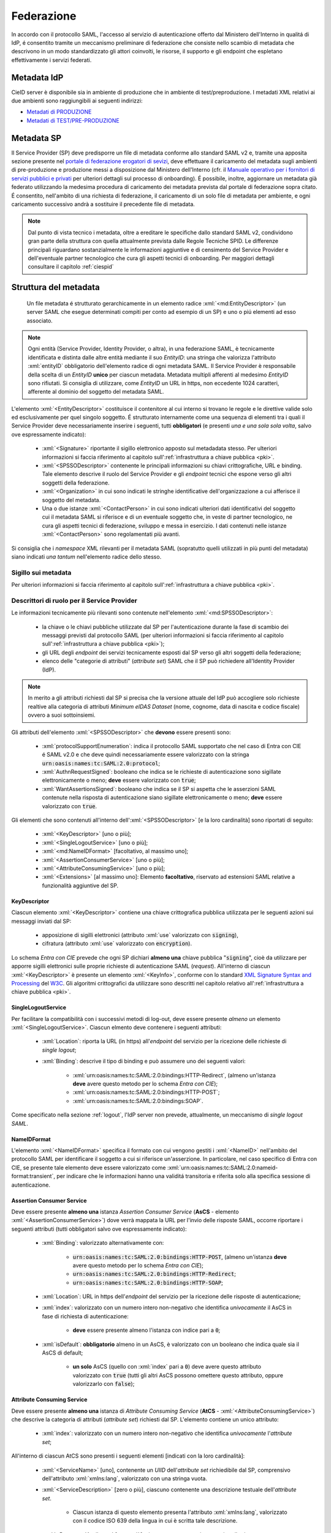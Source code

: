 .. _federazione:

===========
Federazione
===========
In accordo con il protocollo SAML, l'accesso al servizio di autenticazione offerto dal Ministero dell'Interno in qualitá di IdP, é consentito tramite un meccanismo preliminare di federazione che consiste nello scambio di metadata che descrivono in un modo standardizzato gli attori coinvolti, le risorse, il supporto e gli endpoint che espletano effettivamente i servizi federati.


Metadata IdP
============
CieID server è disponibile sia in ambiente di produzione che in ambiente di test/preproduzione. I metadati XML relativi ai due ambienti sono raggiungibili ai seguenti indirizzi:

- `Metadati di PRODUZIONE <https://idserver.servizicie.interno.gov.it/idp/shibboleth?Metadata>`__

- `Metadati di TEST/PRE-PRODUZIONE <https://preproduzione.idserver.servizicie.interno.gov.it/idp/shibboleth?Metadata>`__ 



Metadata SP
===========
Il Service Provider (SP) deve predisporre un file di metadata conforme allo standard SAML v2 e, tramite una apposita sezione presente nel `portale di federazione erogatori di sevizi <https://www.federazione.servizicie.interno.gov.it>`__, deve effettuare il caricamento del metadata sugli ambienti di pre-produzione e produzione messi a disposizione dal Ministero dell'Interno (cfr. il `Manuale operativo per i fornitori di servizi pubblici e privati <https://docs.italia.it/italia/cie/cie-manuale-operativo-docs>`__ per ulteriori dettagli sul processo di onboarding). 
É possibile, inoltre, aggiornare un metadata già federato utilizzando la medesima procedura di caricamento dei metadata prevista dal portale di federazione sopra citato. É consentito, nell'ambito di una richiesta di federazione, il caricamento di un solo file di metadata per ambiente, e ogni caricamento successivo andrà a sostituire il precedente file di metadata. 

.. note::
    Dal punto di vista tecnico i metadata, oltre a ereditare le specifiche dallo standard SAML v2, condividono gran parte della struttura con quella attualmente prevista dalle Regole Tecniche SPID. Le differenze principali riguardano sostanzialmente le informazioni aggiuntive e di censimento del Service Provider e dell'eventuale partner tecnologico che cura gli aspetti tecnici di onboarding. Per maggiori dettagli consultare il capitolo :ref:`ciespid`

.. role:: xml(code)
    :language: xml

Struttura del metadata 
======================
 Un file metadata é strutturato gerarchicamente in un elemento radice :xml:`<md:EntityDescriptor>` (un server SAML che esegue determinati compiti per conto ad esempio di un SP) e uno o piú elementi ad esso associato. 

.. code-block:: xml
    :linenos:
    
    <md:EntityDescriptor xmlns:md="urn:oasis:names:tc:SAML:2.0:metadata" entityID="https://service-provider.it/sp">
       [...] 
    </md:EntityDescriptor>

.. note::   
    Ogni entità (Service Provider, Identity Provider, o altra), in una federazione SAML, è tecnicamente identificata e distinta dalle altre entità mediante il suo *EntityID*: una stringa che valorizza l'attributo :xml:`entityID` obbligatorio dell'elemento radice di ogni metadata SAML. 
    Il Service Provider è responsabile della scelta di un *EntityID* **unico** per ciascun metadata. Metadata multipli afferenti al medesimo *EntityID* sono rifiutati.
    Si consiglia di utilizzare, come *EntityID* un URL in https, non eccedente 1024 caratteri, afferente al dominio del soggetto del metadata SAML. 

L'elemento :xml:`<EntityDescriptor>` costituisce il contenitore al cui interno si trovano le regole e le direttive valide solo ed esclusivamente per quel singolo soggetto. É strutturato internamente come una sequenza di elementi tra i quali il Service Provider deve necessariamente inserire i seguenti, tutti **obbligatori** (e presenti *una e una sola sola volta*, salvo ove espressamente indicato): 

    - :xml:`<Signature>` riportante il sigillo elettronico apposto sul metadadata stesso. Per ulteriori informazioni si faccia riferimento al capitolo sull':ref:`infrastruttura a chiave pubblica <pki>`.

    - :xml:`<SPSSODescriptor>` contenente le principali informazioni su chiavi crittografiche, URL e binding. Tale elemento descrive il ruolo del Service Provider e gli *endpoint* tecnici che espone verso gli altri soggetti della federazione.

    - :xml:`<Organization>` in cui sono indicati le stringhe identificative dell'organizzazione a cui afferisce il soggetto del metadata.

    - Una o due istanze :xml:`<ContactPerson>` in cui sono indicati ulteriori dati identificativi del soggetto cui il metadata SAML si riferisce e di un eventuale soggetto che, in veste di partner tecnologico, ne cura gli aspetti tecnici di federazione, sviluppo e messa in esercizio. I dati contenuti nelle istanze :xml:`<ContactPerson>` sono regolamentati più avanti.

Si consiglia che i *namespace* XML rilevanti per il metadata SAML (sopratutto quelli utilizzati in più punti del metadata) siano indicati *una tantum* nell'elemento radice dello stesso.

.. code-block:: xml
    :linenos:
    
    <md:EntityDescriptor 
      xmlns:md="urn:oasis:names:tc:SAML:2.0:metadata" 
      xmlns:ds="http://www.w3.org/2000/09/xmldsig#" 
      entityID="https://service-provider.it/sp"
      ID="...">   
        <ds:Signature> [...] </ds:Signature>
        <md:SPSSODescriptor protocolSupportEnumeration="urn:oasis:names:tc:SAML:2.0:protocol">
            [...]
        </md:SPSSODescriptor>
        <md:Organization> [...] </md:Organization>
        <md:ContactPerson> [...] </md:ContactPerson>
        [...]
    </md:EntityDescriptor>

--------------------
Sigillo sui metadata
--------------------
Per ulteriori informazioni si faccia riferimento al capitolo sull':ref:`infrastruttura a chiave pubblica <pki>`.


--------------------------------------------
Descrittori di ruolo per il Service Provider
--------------------------------------------
Le informazioni tecnicamente più rilevanti sono contenute nell'elemento :xml:`<md:SPSSODescriptor>`:

    - la chiave o le chiavi pubbliche utilizzate dal SP per l'autenticazione durante la fase di scambio dei messaggi previsti dal protocollo SAML (per ulteriori informazioni si faccia riferimento al capitolo sull':ref:`infrastruttura a chiave pubblica <pki>`);
    - gli URL degli *endpoint* dei servizi tecnicamente esposti dal SP verso gli altri soggetti della federazione;
    - elenco delle "categorie di attributi" (*attribute set*) SAML che il SP può richiedere all'Identity Provider (IdP).

.. note::

    In merito a gli attributi richiesti dal SP si precisa che la versione attuale del IdP può accogliere solo richieste realtive alla categoria di attributi *Minimum eIDAS Dataset* (nome, cognome, data di nascita e codice fiscale) ovvero a suoi sottoinsiemi. 

Gli attributi dell'elemento :xml:`<SPSSODescriptor>` che **devono** essere presenti sono:

    - :xml:`protocolSupportEnumeration`: indica il protocollo SAML supportato che nel caso di Entra con CIE é SAML v2.0 e che deve quindi necessariamente essere valorizzato con la stringa :code:`urn:oasis:names:tc:SAML:2.0:protocol`;  
    - :xml:`AuthnRequestSigned`: booleano che indica se le richieste di autenticazione sono sigillate elettronicamente o meno; **deve** essere valorizzato con :code:`true`;
    - :xml:`WantAssertionsSigned`: booleano che indica se il SP si aspetta che le asserzioni SAML contenute nella risposta di autenticazione siano sigillate elettronicamente o meno; **deve** essere valorizzato con :code:`true`.

Gli elementi che sono contenuti all'interno dell':xml:`<SPSSODescriptor>` [e la loro cardinalità] sono riportati di seguito:
    
    - :xml:`<KeyDescriptor>` [uno o più]; 
    - :xml:`<SingleLogoutService>` [uno o più];
    - :xml:`<md:NameIDFormat>` [facoltativo, al massimo uno];
    - :xml:`<AssertionConsumerService>` [uno o più];
    - :xml:`<AttributeConsumingService>` [uno o più];
    - :xml:`<Extensions>` [al massimo uno]: Elemento **facoltativo**, riservato ad estensioni SAML relative a funzionalità aggiuntive del SP.


KeyDescriptor
-------------
Ciascun elemento :xml:`<KeyDescriptor>` contiene una chiave crittografica pubblica utilizzata per le seguenti azioni sui messaggi inviati dal SP:

    - apposizione di sigilli elettronici (attributo :xml:`use` valorizzato con :code:`signing`),
    - cifratura (attributo :xml:`use` valorizzato con :code:`encryption`).

Lo schema *Entra con CIE* prevede che ogni SP dichiari **almeno una** chiave pubblica ":code:`signing`", cioè da utilizzare per apporre sigilli elettronici sulle proprie richieste di autenticazione SAML (*request*).
All'interno di ciascun :xml:`<KeyDescriptor>` è presente un elemento :xml:`<KeyInfo>`, conforme con lo standard `XML Signature Syntax and Processing <https://www.w3.org/TR/xmldsig-core2/>`__ del `W3C <https://www.w3.org>`__. Gli algoritmi crittografici da utilizzare sono descritti nel capitolo relativo all':ref:`infrastruttura a chiave pubblica <pki>`.

SingleLogoutService
-------------------
Per facilitare la compatibilità con i successivi metodi di log-out, deve essere presente *almeno un* elemento :xml:`<SingleLogoutService>`. Ciascun elmento deve contenere i seguenti attributi:
    
    * :xml:`Location`: riporta la URL (in https) all'*endpoint* del servizio per la ricezione delle richieste di *single logout*;
   
    * :xml:`Binding`: descrive il tipo di binding e può assumere uno dei seguenti valori:

        - :xml:`urn:oasis:names:tc:SAML:2.0:bindings:HTTP-Redirect`, (almeno un'istanza **deve** avere questo metodo per lo schema *Entra con CIE*);
        - :xml:`urn:oasis:names:tc:SAML:2.0:bindings:HTTP-POST`;
        - :xml:`urn:oasis:names:tc:SAML:2.0:bindings:SOAP`.

Come specificato nella sezione :ref:`logout`, l'IdP server non prevede, attualmente, un meccanismo di *single logout SAML*.

NameIDFormat
------------
L'elemento :xml:`<NameIDFormat>` specifica il formato con cui vengono gestiti i :xml:`<NameID>` nell'ambito del protocollo SAML per identificare il soggetto a cui si riferisce un'asserzione. In particolare, nel caso specifico di Entra con CIE, se presente tale elemento deve essere valorizzato come :xml:`urn:oasis:names:tc:SAML:2.0:nameid-format:transient`, per indicare che le informazioni hanno una validitá transitoria e riferita solo alla specifica sessione di autenticazione.

Assertion Consumer Service
--------------------------
Deve essere presente **almeno una** istanza *Assertion Consumer Service* (**AsCS** - elemento :xml:`<AssertionConsumerService>`) dove verrà mappata la URL per l'invio delle risposte SAML, occorre riportare i seguenti attributi (tutti obbligatori salvo ove espressamente indicato):
    
    - :xml:`Binding`: valorizzato alternativamente con:

        - :code:`urn:oasis:names:tc:SAML:2.0:bindings:HTTP-POST`, (almeno un'istanza **deve** avere questo metodo per lo schema *Entra con CIE*);
        - :code:`urn:oasis:names:tc:SAML:2.0:bindings:HTTP-Redirect`;
        - :code:`urn:oasis:names:tc:SAML:2.0:bindings:HTTP-SOAP`;
    
    - :xml:`Location`: URL in https dell'*endpoint* del servizio per la ricezione delle risposte di autenticazione;
    
    - :xml:`index`: valorizzato con un numero intero non-negativo che identifica *univocamente* il AsCS in fase di richiesta di autenticazione:
    
       - **deve** essere presente almeno l'istanza con indice pari a :code:`0`;

    - :xml:`isDefault`: **obbligatorio** almeno in un AsCS, è valorizzato con un booleano che indica quale sia il AsCS di default;
    
       - **un solo** AsCS (quello con :xml:`index` pari a :code:`0`) deve avere questo attributo valorizzato con :code:`true` (tutti gli altri AsCS possono omettere questo attributo, oppure valorizzarlo con :code:`false`); 

Attribute Consuming Service
---------------------------
Deve essere presente **almeno una** istanza di *Attribute Consuming Service* (**AtCS** - :xml:`<AttributeConsumingService>`) che descrive la categoria di attributi (*attribute set*) richiesti dal SP. L'elemento contiene un unico attributo:
        
    - :xml:`index`: valorizzato con un numero intero non-negativo che identifica *univocamente* l'*attribute set*;

All'interno di ciascun AtCS sono presenti i seguenti elementi [indicati con la loro cardinalità]:

    - :xml:`<ServiceName>` [uno], contenente un *UIID* dell'*attribute set* richiedibile dal SP, comprensivo dell'attributo :xml:`xmlns:lang`, valorizzato con una stringa vuota.

    - :xml:`<ServiceDescription>` [zero o più], ciascuno contenente una descrizione testuale dell'*attribute set*.
    
       - Ciascun istanza di questo elemento presenta l'attributo :xml:`xmlns:lang`, valorizzato con il codice ISO 639 della lingua in cui è scritta tale descrizione.

    - :xml:`<RequestedAttribute>` [uno o più], ciascuno contenente i seguenti attributi
    
       - :xml:`Name` (*obbligatorio*) -- il nome tecnico dell'attributo da richiedere (senza spazi);
       - :xml:`NameFormat` (*facoltativo*) -- il formato con cui ci si aspetta venga restituito l'attributo; se presente, è valorizzato con la seguente *alternativa*:

          - :code:`urn:oasis:names:tc:SAML:2.0:attrname-format:basic`,
          - :code:`urn:oasis:names:tc:SAML:2.0:attrname-format:uri`,

I soli *attribute set* utilizzabili come AtCS per lo schema *Entra con CIE* sono quelli che comprendono gli attributi previsti nel *Minimum Dataset eIDAS* o suoi sottoinsiemi:

    - :code:`name` (tipo :xml:`xsd:string`) **nome** della persona fisica; 
    - :code:`familyName` (tipo :xml:`xsd:string`) **cognome** della persona fisica;
    - :code:`dateOfBirth` (tipo :xml:`xsd:string`) **data di nascita** della persona fisica; 
    - :code:`fiscalCode` (tipo :xml:`xsd:string`) **codice fiscale** della persona fisica.

.. code-block:: xml
    :linenos:
    
    <md:AttributeConsumingService index='0'>
        <md:ServiceName xml:lang='it'>NOME DELL'ATTRIBUTE SET</md:ServiceName>
        <md:RequestedAttribute Name='name' NameFormat="urn:oasis:names:tc:SAML:2.0:attrname-format:basic"/>
        <md:RequestedAttribute Name='familyName' NameFormat="urn:oasis:names:tc:SAML:2.0:attrname-format:basic"/>
        <md:RequestedAttribute Name='dateOfBirth' NameFormat="urn:oasis:names:tc:SAML:2.0:attrname-format:basic"/>
        <md:RequestedAttribute Name='fiscalNumber' NameFormat="urn:oasis:names:tc:SAML:2.0:attrname-format:basic"/>  
    </md:AttributeConsumingService>

---------------------------------------------
Informazioni aggiuntive del Service Provider
---------------------------------------------
L'elemento :xml:`<md:Organization>` indica alcune informazioni prioritarie circa la persona giuridica Service Provider.
La lingua utilizzata per valorizzare queste informazioni (**obbligatoria** almeno la lingua italiana) è indicata in ciascuno degli elementi figli mediante la valorizzazione del codice ISO 639 della lingua nell'attributo :xml:`xmlns:lang`.
Ciascuna lingua è indicata con un'istanza della terna *completa* dei seguenti elementi: 
    
    - :xml:`<OrganizationName>`: Nome completo del SP, così come compare nei pubblici registri, con il corretto uso di maiuscole, minuscole, accenti e altri segni diacritici (p.es. :code:`Istituto Nazionale Previdenza Sociale - INPS`);
    - :xml:`<OrganizationDisplayName>`: Denominazione del SP - eventualmente senza l'esplicitazione di acronimi (p.es. :code:`INPS`). Il valore di questo elemento è utilizzato dall'Identity Provider per mostrare all'utente (nella schermata di autenticazione) il SP a cui stanno per essere inviati gli attributi richiesti.
    - :xml:`<OrganizationURL>`: La URL di una pagina web del sito istituzionale dell'organizzazione (con la lingua dei testi della pagina corrispondente a quanto ripotato nel corrispondente attributo :xml:`xmlns:lang`).

--------------------------------------------
Informazioni di censimento e contatto
--------------------------------------------
Il metadata contiene *una o due* istanze di elementi :xml:`<ContactPerson>`, entrambe dotate di attributo :xml:`contactType`:

   - nel caso di Service Provider autonomi (il cui referente tecnico è cioè "interno" al SP), vi è *una* sola istanza con :xml:`contactType` pari a :code:`administrative`;
   - nel caso di soggetti che si affidano ad un partner tecnologico "esterno" come referente tecnico, vi sono *due* simili istanze: 
    
        - la prima ha il :xml:`contactType` valorizzato come :code:`administrative` (con le informazioni identificative del SP, cui afferisce il proprio *referente amministrativo*);
        - l'altra con il :xml:`contactType` valorizzato come :code:`technical` (e contenente le informazioni identificative del partner tecnologico, cui afferisce il *referente tecnico* del SP).

I sopraelencati elementi :xml:`<ContactPerson>` sono così valorizzati:

    - :xml:`<Extensions>` *obbligatoria*, contenente i seguenti elementi, tutti che utilizzano il *namespace* XML di CIE ( https://www.cartaidentita.interno.gov.it/saml-extensions ):

       - Un'*alternativa obbligatoria* tra i seguenti due elementi "vuoti":

          - :xml:`<Public/>` per le **PP.AA.**,
          - :xml:`<Private/>` per i soggetti **privati**;

       - :xml:`<IPACode>` *obbligatorio* per le **Pubbliche Amministrazioni** (PP.AA.) e i Gestori di Pubblici Servizi, è valorizzato con il **codice IPA** così come risultante dall'`Indice PA <https://www.indicepa.gov.it>`__ (IPA); ad esempio, :code:`ipzsspa` (Istituto Poligrafico e Zecca dello Stato S.p.A.);
       - :xml:`<IPACategory>` valorizzato *facoltativamente* per le **PP.AA.** e gli altri soggetti iscritti ad `IPA <https://www.indicepa.gov.it>`__, è valorizzato con la sua `Categoria IPA <https://indicepa.gov.it/documentale/n-documentazione.php>`__; ad esempio, :code:`L6` (Comuni italiani) ovvero :code:`L37` (Gestori di Pubblici Servizi).
       - :xml:`<VATNumber>` *obbligatorio* per soggetti **privati** dotati di partita IVA (e *facoltativo* altrimenti), è valorizzato con il numero di **partita IVA** (o *VAT Number* internazionale), comprensivo del codice ISO 3166-1 α2 del Paese di appartenenza, *senza* spazi; ad esempio, :code:`IT12345678901`.
       - :xml:`<FiscalCode>` *obbligatorio* per i soggetti **privati** (e *facoltativo* altrimenti), è valorizzato con il **codice fiscale** della persona giuridica; ad esempio: :code:`12345678901`.  
       - :xml:`<NACE2Code>` (uno o più) *obbligatorio* per i soggetti **privati** (e *facoltativo* per tutti gli altri, se ne sono dotati), è valorizzato con il `codice ATECO <https://www.istat.it/it/archivio/17888#valori>`__ del soggetto; in caso di soggetti esteri (pubblici e privati), è sempre facoltativo e valorizzato con il `codice NACE (rev. 2) <https://ec.europa.eu/eurostat/ramon/nomenclatures/index.cfm>`__ (dal quale sono declinati i codici ATECO per l'Italia); ad esempio :code:`12.34.56`. In caso si possieda più codici ATECO o NACE, questi possono essere inseriti mediante istanze mutliple delle'elemento (ciascuna contenente un unico codice)
       - :xml:`<Municipality>` *obbligatorio*, è valorizzato con il `codice ISTAT del Comune <https://www.istat.it/storage/codici-unita-amministrative/Elenco-comuni-italiani.xls>`__ (anche detto "codice Belfiore" - tutto in maiuscolo) ove ha la sede legale il soggetto; nel caso di soggetti esteri, *se presente*, è valorizzato con lo *Zip code* della sede legale; ad esempio :code:`H501` (Roma).
       - :xml:`<Province>` *facoltativo*, è valorizzato con la sigla automobilistica della Provincia (tutta in maiuscole) dove si trova la sede legale del soggetto; ad esempio :code:`MI`; in caso di soggetti esteri, *se presente*, è valorizzato con :code:`EE`.
       - :xml:`<Country>` *obbligatorio* per soggetti **esteri** (e *facoltativo* altrimenti), è valorizzato con il codice ISO 3166-1 α2 del Paese ove è situata la sede legale del soggetto; ad esempio :code:`IT` (Italia).  
       - Ulteriori estensioni previste dal Sistema Pubblico delle Identità Digitali (*SPID*), anche se ignorate dallo schema *Entra con CIE*. 

    - :xml:`<Company>` *obbligatorio* e valorizzato con il nome completo del soggetto. Nel caso delle istanze relative al Service Provider (cioè nel caso di unica istanza con attributo :xml:`contactType` valorizzato come :code:`other`, ovvero quella con l'ulteriore con attributo :xml:`entityType` valorizzato con :code:`aggregated`) tale elemento deve essere valorizzato *esattamente* come l'elemento :xml:`<OrganizationName>` (nell'istanza della lingua del Paese dell'organizzazione) presente nell'antenato indiretto :xml:`<Organization>`;
    - :xml:`<EmailAddress>` *oligatorio* e valorizzato con l'indirizzo di una casella email istituzionale (preferibilmente *non* PEC) per comunicare istituzionalmente con il Service Provider. L'indirizzo email **non** deve riportare esplicitamente dati personali di una persona fisica.
    - :xml:`<TelephoneNumber>` *facoltativo* e valorizzato con il numero di telefono (dotato di prefisso internazionale, *senza* spazi - ad esempio :xml:`+39061234567`) per comunicare con il Service Provider. **Non** deve essere un numero telefonico personale.


.. note::
    Nella compilazione degli elementi sopraelencati è necessario assicurarsi che le informazioni riportate siano le medesime inserite in fase di richiesta di adesione. Nel caso di esito negativo a fronte di una verifica, il metadata non sarà considerato valido ai fini della federazione. È importante sottolineare che la modalità di compilazione delle informazioni di censimento appena descritte può essere differente rispetto a quanto previsto per lo schema di identificazione SPID in quanto essa riflette le differenti procedure amministrative previste dagli schemi "Entra con CIE" e SPID in relazione alle rispettive fasi di onboarding. 

---------------
Estensioni SAML
---------------
Gli elementi :xml:`<Extensions>` opzionalmente presenti nei metadata SAML servono a contenere estensioni proprietarie -- dello schema *Entra con CIE* o relative ad altri schemi di identificazione elettronica (quali ad esempio *SPID*).

Ad esempio, tra le estensioni previste è possibile indicare le informazioni relative al Service Provider che l'Identity Provider visualizza sulla sua schermata di consenso all'invio degli attributi mediante l'elemento :xml:`<UIInfo>` e il tag :xml:`<DisplayName>` (appartenenti al *namespace*  :code:`xmlns:mdui="urn:oasis:name:tc:SAML:metadata:ui` abbreviato come :code:`mdui`).

.. code-block:: xml
    :linenos:

    <md:Extensions>
        <mdui:UIInfo>
            <mdui:DisplayName xml:lang='it'>NOME DEL SERVICE PROVIDER</md:DisplayName>
        </mdui:UIInfo>
    </md:Extensions>

Le implementazioni tecniche che non "riconoscono" particolari ulteriori estensioni oltre a quelle dello schema *Entra con CIE*, **devono** ignorarle (fintanto che siano rappresentate in una sintassi XML formalmente corretta) senza produrre condizioni di errore. 

-------------------
Esempio di metadata
-------------------
Di seguito si riporta un esempio di metadata per un Service Provider che si presenta autonomamente (senza un referente amministrativo / partner tecnologico "esterno"). In questo esempio, essendo IPZS un Gestore di Pubblico servizio, le estensioni SAML utilizzate sono quelle obbligatoriamente previste per il soggetto pubblico, più facoltativamente quelle dell'Ente pubblico (che un gestore di pubblico servizio può avere).

.. code-block:: xml
    :linenos:
    
    <md:EntityDescriptor 
      xmlns:md="urn:oasis:names:tc:SAML:2.0:metadata" 
      xmlns:ds="http://www.w3.org/2000/09/xmldsig#" 
      xmlns:cie="https://www.cartaidentita.interno.gov.it/saml-extensions" 
      entityID="https://entityid.service-provider/cie">   
        <ds:Signature>
            [...]
        </ds:Signature>
        <md:SPSSODescriptor 
          AuthnRequestsSigned="true" 
          WantAssertionsSigned="true" 
          protocolSupportEnumeration="urn:oasis:names:tc:SAML:2.0:protocol">
            <md:KeyDescriptor use='signing'>
                <ds:KeyInfo>
                    <ds:X509Data>
                        <ds:X509Certificate> [...] </ds:X509Certificate>
                    </ds:X509Data>
                </ds:KeyInfo>
            </md:KeyDescriptor>
            <md:SingleLogoutService Binding="urn:oasis:names:tc:SAML:2.0:bindings:HTTP-Redirect" Location="https://service_provider/logout_service" />
            <md:AssertionConsumerService Binding="urn:oasis:names:tc:SAML:2.0:bindings:HTTP-POST" Location="https://service_provider/assertion_consumer" index="0" isDefault="true" />
            <md:AttributeConsumingService index="0">
                <md:ServiceName xml:lang="">b76df621-7279-4d88-93f6-7c99f06df809</md:ServiceName>
                <md:ServiceDescription xml:lang="it">NOME DELLA CATEGORIA DI ATTRIBUTI</md:ServiceDescription>
                <md:ServiceDescription xml:lang="en">eIDAS Minimum Data Set</md:ServiceDescription>
                <md:RequestedAttribute Name="name" />
                <md:RequestedAttribute Name="familyName" />
                <md:RequestedAttribute Name="dateOfBirth" />
                <md:RequestedAttribute Name="fiscalNumber" />
            </md:AttributeConsumingService>
        </md:SPSSODescriptor>
        <md:Organization>
            <md:OrganizationName xml:lang="it">Istituto Poligrafico e Zecca dello Stato S.p.A.</md:OrganizationName>
            <md:OrganizationDisplayName xml:lang="it">IPZS</md:OrganizationDisplayName>
            <md:OrganizationURL xml:lang="it">https://www.ipzs.it</md:OrganizationURL>
            <md:OrganizationName xml:lang="en">Italian Polygraphic and State Mint</md:OrganizationName>
            <md:OrganizationDisplayName xml:lang="en">IPZS</md:OrganizationDisplayName>
            <md:OrganizationURL xml:lang="en">https://www.cert.ipzs.it/eng/</md:OrganizationURL>
        </md:Organization>
        <md:ContactPerson contactType="administrative">
            <md:Extensions>
                <cie:IPACode>ipzsspa</cie:IPACode>
                <cie:IPACategory>L37</cie:IPACategory>
                <cie:VATNumber>IT00880711007</cie:VATNumber>
                <cue:FiscalCode>00399810589</cie:FiscalCode>
                <cie:NACE2Code>18.12.00</cie:NACE2Code>
                <cue:Private/>
                <cie:Country>IT</cie:Country>
                <cie:Province>RM</cie:Province>
                <cie:Municipality>H501</cie:Municipality>
            </md:Extensions>
            <md:Company>Istituto Poligrafico e Zecca dello Stato S.p.A.</md:Company>
            <md:EmailAddress>informazioni@ipzs.it</md:EmailAddress>
            <md:TelephoneNumber>+390685081</md:TelephoneNumber>
        </md:ContactPerson>
    </md:EntityDescriptor>


Di seguito si riporta un esempio di metadata per un Service Provider (nell'esempio pubblico) che si presenta per tramite di un partner tecnologico (nell'esempio privato) che funge da referente tecnico "esterno" al SP.

.. code-block:: xml
    :linenos:
    
    <md:EntityDescriptor 
      xmlns:md="urn:oasis:names:tc:SAML:2.0:metadata" 
      xmlns:ds="http://www.w3.org/2000/09/xmldsig#" 
      xmlns:cie="https://www.cartaidentita.interno.gov.it/saml-extensions" 
      entityID="https://entityID.aggregatore/pub-ag-full/entityID.aggregato">   
        <ds:Signature>
            [...]
        </ds:Signature>
        <md:SPSSODescriptor 
          AuthnRequestsSigned="true" 
          WantAssertionsSigned="true" 
          protocolSupportEnumeration="urn:oasis:names:tc:SAML:2.0:protocol">
            <md:KeyDescriptor use='signing'>
                <ds:KeyInfo>
                    <ds:X509Data>
                        <ds:X509Certificate> [...] </ds:X509Certificate>
                    </ds:X509Data>
                </ds:KeyInfo>
            </md:KeyDescriptor>
            <md:SingleLogoutService Binding="urn:oasis:names:tc:SAML:2.0:bindings:HTTP-Redirect" Location="https://service_provider/logout_service" />
            <md:AssertionConsumerService Binding="urn:oasis:names:tc:SAML:2.0:bindings:HTTP-POST" Location="https://service_provider/assertion_consumer" index="0" isDefault="true" />
            <md:AttributeConsumingService index="0">
                <md:ServiceName xml:lang="">b76df621-7279-4d88-93f6-7c99f06df809</md:ServiceName>
                <md:ServiceDescription xml:lang="it">NOME DELLA CATEGORIA DI ATTRIBUTI</md:ServiceDescription>
                <md:ServiceDescription xml:lang="en">eIDAS Minimum Data Set</md:ServiceDescription>
                <md:RequestedAttribute Name="name"/>
                <md:RequestedAttribute Name="familyName"/>
                <md:RequestedAttribute Name="dateOfBirth"/>
                <md:RequestedAttribute Name="fiscalNumber"/>
            </md:AttributeConsumingService>
        </md:SPSSODescriptor>
        <md:Organization>
            <md:OrganizationName xml:lang="it">Istituto Service Provider di Esempio</md:OrganizationName>
            <md:OrganizationDisplayName xml:lang="it">ISPE</md:OrganizationDisplayName>
            <md:OrganizationURL xml:lang="it">https://ispesempio.gov.it/it/index.html</md:OrganizationURL>
        </md:Organization>
        <md:ContactPerson contactType="technical">
            <md:Extensions>
                <cie:VATNumber>IT01234567890</cie:VATNumber>
                <cie:FiscalCode>9753108642</cie:FiscalCode>
                <cie:NACE2Code>codiceATECO_referenteTecnico</cie:NACE2Code>
                <cie:Private/>
                <cie:Country>IT</cie:Country>
                <cie:Municipality>codiceISTAT_referenteTecnico</cie:Municipality>
            </md:Extensions>
            <md:Company>Partner Tecnologico per Soluzioni di Identità Federata s.r.l.</md:Company>
            <md:EmailAddress>info.cie@partnertecnologicoidfederata.com</md:EmailAddress>
            <md:TelephoneNumber>+390999135792</md:TelephoneNumber>
        </md:ContactPerson>
        <md:ContactPerson contactType="administrative">
            <md:Extensions>
                <cie:IPACode>codiceIPA_soggetto</spid:IPACode>
                <cie:IPACategory>categoriaIPA_SP</cie:IPACategory>
                <cie:FiscalCode>2468013579</spid:FiscalCode>
                <cie:Public/>
                <cie:Country>IT</cie:Country>
                <cie:Province>sigla_provincia_SP</cie:Province>
                <cie:Municipality>codiceISTAT_comune_SP</cie:Municipality>
            </md:Extensions>
            <md:Company>Istituto Service Provider di Esempio</md:Company>
            <md:EmailAddress>info@ispesempio.gov.it</md:EmailAddress>
            <md:TelephoneNumber>+390011223344</md:TelephoneNumber>
        </md:ContactPerson>
    </md:EntityDescriptor>

